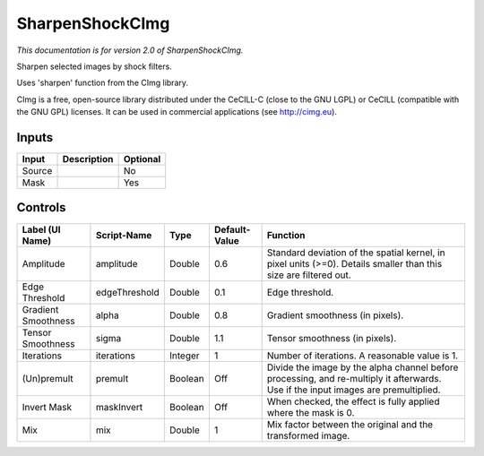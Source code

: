 .. _net.sf.cimg.CImgSharpenShock:

SharpenShockCImg
================

.. figure:: net.sf.cimg.CImgSharpenShock.png
   :alt: 

*This documentation is for version 2.0 of SharpenShockCImg.*

Sharpen selected images by shock filters.

Uses 'sharpen' function from the CImg library.

CImg is a free, open-source library distributed under the CeCILL-C (close to the GNU LGPL) or CeCILL (compatible with the GNU GPL) licenses. It can be used in commercial applications (see http://cimg.eu).

Inputs
------

+----------+---------------+------------+
| Input    | Description   | Optional   |
+==========+===============+============+
| Source   |               | No         |
+----------+---------------+------------+
| Mask     |               | Yes        |
+----------+---------------+------------+

Controls
--------

+-----------------------+-----------------+-----------+-----------------+--------------------------------------------------------------------------------------------------------------------------------------+
| Label (UI Name)       | Script-Name     | Type      | Default-Value   | Function                                                                                                                             |
+=======================+=================+===========+=================+======================================================================================================================================+
| Amplitude             | amplitude       | Double    | 0.6             | Standard deviation of the spatial kernel, in pixel units (>=0). Details smaller than this size are filtered out.                     |
+-----------------------+-----------------+-----------+-----------------+--------------------------------------------------------------------------------------------------------------------------------------+
| Edge Threshold        | edgeThreshold   | Double    | 0.1             | Edge threshold.                                                                                                                      |
+-----------------------+-----------------+-----------+-----------------+--------------------------------------------------------------------------------------------------------------------------------------+
| Gradient Smoothness   | alpha           | Double    | 0.8             | Gradient smoothness (in pixels).                                                                                                     |
+-----------------------+-----------------+-----------+-----------------+--------------------------------------------------------------------------------------------------------------------------------------+
| Tensor Smoothness     | sigma           | Double    | 1.1             | Tensor smoothness (in pixels).                                                                                                       |
+-----------------------+-----------------+-----------+-----------------+--------------------------------------------------------------------------------------------------------------------------------------+
| Iterations            | iterations      | Integer   | 1               | Number of iterations. A reasonable value is 1.                                                                                       |
+-----------------------+-----------------+-----------+-----------------+--------------------------------------------------------------------------------------------------------------------------------------+
| (Un)premult           | premult         | Boolean   | Off             | Divide the image by the alpha channel before processing, and re-multiply it afterwards. Use if the input images are premultiplied.   |
+-----------------------+-----------------+-----------+-----------------+--------------------------------------------------------------------------------------------------------------------------------------+
| Invert Mask           | maskInvert      | Boolean   | Off             | When checked, the effect is fully applied where the mask is 0.                                                                       |
+-----------------------+-----------------+-----------+-----------------+--------------------------------------------------------------------------------------------------------------------------------------+
| Mix                   | mix             | Double    | 1               | Mix factor between the original and the transformed image.                                                                           |
+-----------------------+-----------------+-----------+-----------------+--------------------------------------------------------------------------------------------------------------------------------------+
